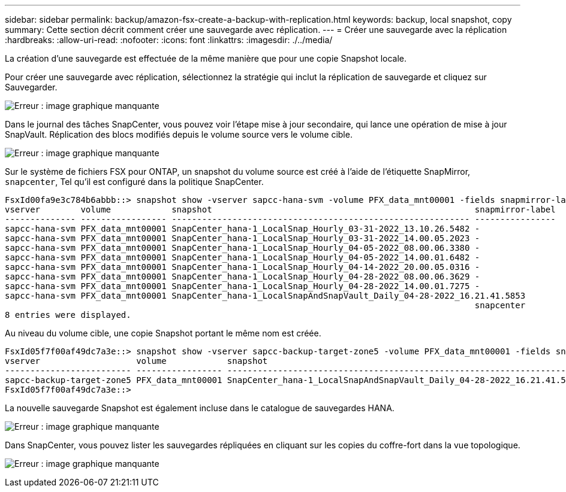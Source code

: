 ---
sidebar: sidebar 
permalink: backup/amazon-fsx-create-a-backup-with-replication.html 
keywords: backup, local snapshot, copy 
summary: Cette section décrit comment créer une sauvegarde avec réplication. 
---
= Créer une sauvegarde avec la réplication
:hardbreaks:
:allow-uri-read: 
:nofooter: 
:icons: font
:linkattrs: 
:imagesdir: ./../media/


[role="lead"]
La création d'une sauvegarde est effectuée de la même manière que pour une copie Snapshot locale.

Pour créer une sauvegarde avec réplication, sélectionnez la stratégie qui inclut la réplication de sauvegarde et cliquez sur Sauvegarder.

image:amazon-fsx-image88.png["Erreur : image graphique manquante"]

Dans le journal des tâches SnapCenter, vous pouvez voir l'étape mise à jour secondaire, qui lance une opération de mise à jour SnapVault. Réplication des blocs modifiés depuis le volume source vers le volume cible.

image:amazon-fsx-image89.png["Erreur : image graphique manquante"]

Sur le système de fichiers FSX pour ONTAP, un snapshot du volume source est créé à l'aide de l'étiquette SnapMirror, `snapcenter`, Tel qu'il est configuré dans la politique SnapCenter.

....
FsxId00fa9e3c784b6abbb::> snapshot show -vserver sapcc-hana-svm -volume PFX_data_mnt00001 -fields snapmirror-label
vserver        volume            snapshot                                                    snapmirror-label
-------------- ----------------- ----------------------------------------------------------- ----------------
sapcc-hana-svm PFX_data_mnt00001 SnapCenter_hana-1_LocalSnap_Hourly_03-31-2022_13.10.26.5482 -
sapcc-hana-svm PFX_data_mnt00001 SnapCenter_hana-1_LocalSnap_Hourly_03-31-2022_14.00.05.2023 -
sapcc-hana-svm PFX_data_mnt00001 SnapCenter_hana-1_LocalSnap_Hourly_04-05-2022_08.00.06.3380 -
sapcc-hana-svm PFX_data_mnt00001 SnapCenter_hana-1_LocalSnap_Hourly_04-05-2022_14.00.01.6482 -
sapcc-hana-svm PFX_data_mnt00001 SnapCenter_hana-1_LocalSnap_Hourly_04-14-2022_20.00.05.0316 -
sapcc-hana-svm PFX_data_mnt00001 SnapCenter_hana-1_LocalSnap_Hourly_04-28-2022_08.00.06.3629 -
sapcc-hana-svm PFX_data_mnt00001 SnapCenter_hana-1_LocalSnap_Hourly_04-28-2022_14.00.01.7275 -
sapcc-hana-svm PFX_data_mnt00001 SnapCenter_hana-1_LocalSnapAndSnapVault_Daily_04-28-2022_16.21.41.5853
                                                                                             snapcenter
8 entries were displayed.
....
Au niveau du volume cible, une copie Snapshot portant le même nom est créée.

....
FsxId05f7f00af49dc7a3e::> snapshot show -vserver sapcc-backup-target-zone5 -volume PFX_data_mnt00001 -fields snapmirror-label
vserver                   volume            snapshot                                                               snapmirror-label
------------------------- ----------------- ---------------------------------------------------------------------- ----------------
sapcc-backup-target-zone5 PFX_data_mnt00001 SnapCenter_hana-1_LocalSnapAndSnapVault_Daily_04-28-2022_16.21.41.5853 snapcenter
FsxId05f7f00af49dc7a3e::>
....
La nouvelle sauvegarde Snapshot est également incluse dans le catalogue de sauvegardes HANA.

image:amazon-fsx-image90.png["Erreur : image graphique manquante"]

Dans SnapCenter, vous pouvez lister les sauvegardes répliquées en cliquant sur les copies du coffre-fort dans la vue topologique.

image:amazon-fsx-image91.png["Erreur : image graphique manquante"]
